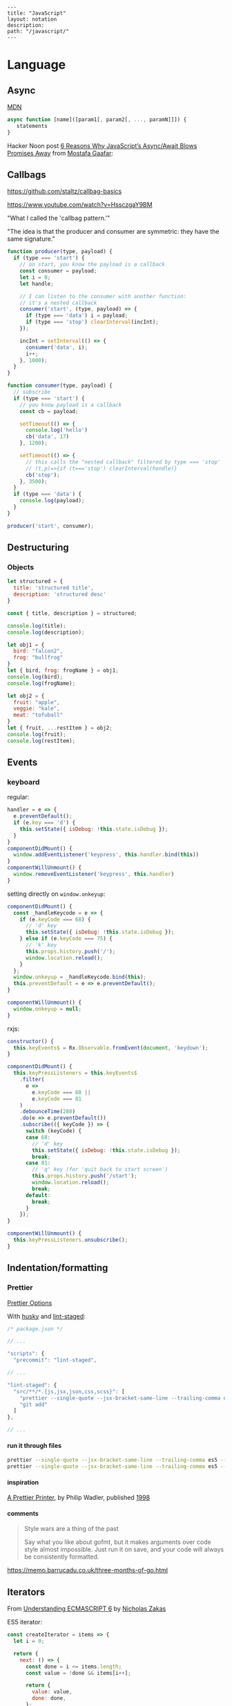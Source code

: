 #+OPTIONS: toc:nil -:nil H:6 ^:nil
#+EXCLUDE_TAGS: noexport
#+STARTUP: overview
#+BEGIN_EXAMPLE
---
title: "JavaScript"
layout: notation
description:
path: "/javascript/"
---
#+END_EXAMPLE

* Books :noexport:
** Functional Programming in Javascript
Luis Atencio, Manning

[[https://manning-content.s3.amazonaws.com/download/f/3b00e17-1d45-4091-a86d-35b31222699a/Atencio_FuntionalProgrammingInJavaScript_Err13.html][errata]]

** 5 - Design Patterns Against Complexity

*** 5.2.1 - Wrapping Unsafe Values

#+BEGIN_SRC js
#+END_SRC

* Frameworks :noexport:

[[https://github.com/kriszyp/alkali][Alkali]]

https://davidwalsh.name/modernization-reactivity

* Language
** Arrays :noexport:

*** Copying

[[https://stackoverflow.com/questions/7486085/copying-array-by-value-in-javascript/23536726#23536726][Good SO answer]]

If it's an array of primitives, use ~slice()~ (or ~concat()~):

#+BEGIN_SRC js
var myArray = [3, "str", true];

var dupe = myArray.slice();
// or
var dupe2 = myArray.concat();
dupe[0] = 4;
console.log('myArray', myArray);
#+END_SRC

If it's an array of objects, this will result in a shallow copy:

#+BEGIN_SRC js
var myObjArray = [
  {
    name: 'Miles',
    instrument: 'trumpet'
  },
  {
    name: 'John',
    instrument: 'saxophone'
  }
]

var shallowDupe = myObjArray.slice();
shallowDupe[0].name = 'Clifford';

console.log('myObjArray', myObjArray); // Clifford overwrote Miles
#+END_SRC

Instead, one alternative is to stringify and parse:

#+BEGIN_SRC js
var myObjArray = [
  {
    name: 'Miles',
    instrument: 'trumpet'
  },
  {
    name: 'John',
    instrument: 'saxophone'
  }
]

var dupe = myObjArray.slice();
// dupe[0].name = 'Clifford'; // would overwrite myObjArray

var dupe2 = JSON.parse(JSON.stringify(myObjArray));
dupe2[0].name = 'Dexter'; // myObjArray and dupe2 are different
#+END_SRC

** Async

[[https://developer.mozilla.org/en-US/docs/Web/JavaScript/Reference/Operators/async_function][MDN]]

#+BEGIN_SRC js
async function [name]([param1[, param2[, ..., paramN]]]) {
   statements
}
#+END_SRC

Hacker Noon post [[https://hackernoon.com/6-reasons-why-javascripts-async-await-blows-promises-away-tutorial-c7ec10518dd9][6 Reasons Why JavaScript’s Async/Await Blows Promises Away]] from [[https://twitter.com/imGaafar][Mostafa Gaafar]]:

** Callbags

https://github.com/staltz/callbag-basics

https://www.youtube.com/watch?v=HssczgaY9BM

"What I called the 'callbag pattern.'"

"The idea is that the producer and consumer are symmetric: they have the same signature."

#+BEGIN_SRC js
function producer(type, payload) {
  if (type === 'start') {
    // on start, you know the payload is a callback
    const consumer = payload;
    let i = 0;
    let handle;

    // I can listen to the consumer with another function:
    // it's a nested callback
    consumer('start', (type, payload) => {
      if (type === 'data') i = payload;
      if (type === 'stop') clearInterval(incInt);
    });

    incInt = setInterval(() => {
      consumer('data', i);
      i++;
    }, 1000);
  }
}

function consumer(type, payload) {
  // subscribe
  if (type === 'start') {
    // you know payload is a callback
    const cb = payload;

    setTimeout(() => {
      console.log('hello')
      cb('data', 17)
    }, 1200);

    setTimeout(() => {
      // this calls the "nested callback" filtered by type === 'stop'
      // (t,p)=>{if (t==='stop') clearInterval(handle)}
      cb('stop');
    }, 3500);
  }
  if (type === 'data') {
    console.log(payload);
  }
}

producer('start', consumer);
#+END_SRC

** Currying :noexport:

Function takes two:

#+BEGIN_SRC js
const myCurryTwo = function(func) {
  return function(value) {
    func(value);
  }
}

const myCurryTwo2 = f => x => f(x)
#+END_SRC

** Destructuring

*** Arrays :noexport:

*** Objects

#+BEGIN_SRC js :cmd "org-babel-node"
  let structured = {
    title: 'structured title',
    description: 'structured desc'
  }

  const { title, description } = structured;

  console.log(title);
  console.log(description);
#+END_SRC

#+RESULTS:
: structured title
: structured desc
: undefined


#+BEGIN_SRC js :cmd "org-babel-node --presets=stage-2"
let obj1 = {
  bird: "falcon2",
  frog: "bullfrog"
}
let { bird, frog: frogName } = obj1;
console.log(bird);
console.log(frogName);

let obj2 = {
  fruit: "apple",
  veggie: "kale",
  meat: "tofuball"
}
let { fruit, ...restItem } = obj2;
console.log(fruit);
console.log(restItem);
#+END_SRC

** Events

*** keyboard

regular:

#+BEGIN_SRC js
handler = e => {
  e.preventDefault();
  if (e.key === 'd') {
    this.setState({ isDebug: !this.state.isDebug });
  }
}
componentDidMount() {
  window.addEventListener('keypress', this.handler.bind(this))
}
componentWillUnmount() {
  window.removeEventListener('keypress', this.handler)
}
#+END_SRC

setting directly on ~window.onkeyup~:

#+BEGIN_SRC js
componentDidMount() {
  const _handleKeycode = e => {
    if (e.keyCode === 68) {
      // 'd' key
      this.setState({ isDebug: !this.state.isDebug });
    } else if (e.keyCode === 75) {
      // 'k' key
      this.props.history.push('/');
      window.location.reload();
    }
  };
  window.onkeyup = _handleKeycode.bind(this);
  this.preventDefault = e => e.preventDefault();
}

componentWillUnmount() {
  window.onkeyup = null;
}
#+END_SRC

rxjs:

#+BEGIN_SRC js
constructor() {
  this.keyEvents$ = Rx.Observable.fromEvent(document, 'keydown');
}

componentDidMount() {
  this.keyPressListeners = this.keyEvents$
    .filter(
      e =>
        e.keyCode === 68 ||
        e.keyCode === 81
    )
    .debounceTime(280)
    .do(e => e.preventDefault())
    .subscribe(({ keyCode }) => {
      switch (keyCode) {
      case 68:
        // 'd' key
        this.setState({ isDebug: !this.state.isDebug });
        break;
      case 81:
        // 'q' key (for 'quit back to start screen')
        this.props.history.push('/start');
        window.location.reload();
        break;
      default:
        break;
      }
    });
}

componentWillUnmount() {
  this.keyPressListeners.unsubscribe();
}
#+END_SRC

** Indentation/formatting
*** Prettier

[[https://prettier.io/docs/en/options.html][Prettier Options]]

With [[https://github.com/typicode/husky][husky]] and [[https://github.com/okonet/lint-staged][lint-staged]]:

#+BEGIN_SRC js
/* package.json */

// ...

"scripts": {
  "precommit": "lint-staged",

// ...

"lint-staged": {
  "src/**/*.{js,jsx,json,css,scss}": [
    "prettier --single-quote --jsx-bracket-same-line --trailing-comma es5 --write",
    "git add"
  ]
},

// ...
#+END_SRC

**** run it through files

#+BEGIN_SRC sh
prettier --single-quote --jsx-bracket-same-line --trailing-comma es5 --write "src/**/*.{js,jsx,json,css,scss}"
prettier --single-quote --jsx-bracket-same-line --trailing-comma es5 --write "**/*.js"
#+END_SRC

**** inspiration

[[https://homepages.inf.ed.ac.uk/wadler/papers/prettier/prettier.pdf][A Prettier Printer]], by Philip Wadler, published [[http://citeseerx.ist.psu.edu/viewdoc/summary?doi=10.1.1.19.635][1998]]

**** comments

#+begin_quote
Style wars are a thing of the past

Say what you like about gofmt, but it makes arguments over code style almost impossible. Just run it on save, and your code will always be consistently formatted.
#+end_quote

https://memo.barrucadu.co.uk/three-months-of-go.html

** Iterators

From [[https://nostarch.com/ecmascript6][Understanding ECMASCRIPT 6]] by [[https://twitter.com/slicknet][Nicholas Zakas]]

ES5 iterator:

#+BEGIN_SRC js
const createIterator = items => {
  let i = 0;

  return {
    next: () => {
      const done = i <= items.length;
      const value = !done && items[i++];

      return {
        value: value,
        done: done,
      };
    },
  };
};
#+END_SRC

ES6 equivalent:

#+BEGIN_SRC js
const createIterator
#+END_SRC

** Promises

#+BEGIN_QUOTE
"A Promise is simply an Observable with one single emitted value." [[*post: https://gist.github.com/staltz/868e7e9bc2a7b8c1f754][Andre Staltz]]
#+END_QUOTE

*** [[https://pouchdb.com/2015/05/18/we-have-a-problem-with-promises.html][Nolan Lawson's Blog Post]] :noexport:

Abbreviated:

#+BEGIN_QUOTE
Q: What is the difference between these four promises?

#+BEGIN_SRC js
doSomething().then(function () {
  return doSomethingElse();
});

doSomething().then(function () {
  doSomethingElse();
});

doSomething().then(doSomethingElse());

doSomething().then(doSomethingElse);
#+END_SRC

Mistakes outlined:

- "promisey pyramid of doom"
- ~forEach()~ instead of ~map()~
- missing ~catch()~
- using "deferred"
- side effects instead of returning
#+END_QUOTE

**** Your Three Options When Inside ~then()~

- return another promise
- return a synchronous value (or undefined)
- throw a synchronous error

#+BEGIN_QUOTE
Every promise gives you a ~then()~ method (or ~catch()~, which is just sugar for ~then(null, ...))~. Here we are inside of a ~then()~ function:

#+BEGIN_SRC js
somePromise().then(function () {
  // I'm inside a then() function!
});
#+END_SRC

There are three things:

- return another promise

#+BEGIN_SRC js
getUserByName('nolan').then(function (user) {
  return getUserAccountById(user.id);
}).then(function (userAccount) {
  // I got a user account!
});
#+END_SRC

- return a synchronous value (or undefined)

#+BEGIN_SRC js
getUserByName('nolan').then(function (user) {
  if (inMemoryCache[user.id]) {
    return inMemoryCache[user.id];    // returning a synchronous value!
  }
  return getUserAccountById(user.id); // returning a promise!
}).then(function (userAccount) {
  // I got a user account!
});
#+END_SRC

- throw a synchronous error

#+BEGIN_SRC js
getUserByName('nolan').then(function (user) {
  if (user.isLoggedOut()) {
    throw new Error('user logged out!'); // throwing a synchronous error!
  }
  if (inMemoryCache[user.id]) {
    return inMemoryCache[user.id];       // returning a synchronous value!
  }
  return getUserAccountById(user.id);    // returning a promise!
}).then(function (userAccount) {
  // I got a user account!
}).catch(function (err) {
  // Boo, I got an error!
});
#+END_SRC
#+END_QUOTE

**** Advanced Mistakes

- Not knowing about Promise.resolve()
- ~then(resolveHandler).catch(rejectHandler)~ isn't exactly the same as ~then(resolveHandler, rejectHandler)~
- Promises vs. Promise Factories
- Higher-scoped variable for combined promise results
- Promises fall through

#+BEGIN_QUOTE
- Not knowing ~Promise.resolve()~

#+BEGIN_SRC js
function somePromiseAPI() {
  return Promise.resolve().then(function () {
    doSomethingThatMayThrow();
    return 'foo';
  }).then(/* ... */);
}
#+END_SRC

Just remember: any code that might ~throw~ synchronously is a good candidate for a nearly-impossible-to-debug swallowed error somewhere down the line. But if you wrap everything in ~Promise.resolve()~, then you can always be sure to ~catch()~ it later.

- ~then(resolveHandler).catch(rejectHandler)~ isn't exactly the same as ~then(resolveHandler, rejectHandler)~

#+BEGIN_SRC js
somePromise().then(function () {
  throw new Error('oh noes');
}).catch(function (err) {
  // I caught your error! :)
});

somePromise().then(function () {
  throw new Error('oh noes');
}, function (err) {
  // I didn't catch your error! :(
});
#+END_SRC

As it turns out, when you use the ~then(resolveHandler, rejectHandler)~ format, the ~rejectHandler~ won't actually catch an error if it's thrown by the ~resolveHandler~ itself.

- Promises vs. Promise Factories

#+BEGIN_SRC js
// good, will execute sequentially as expected

function executeSequentially(promiseFactories) {
  var result = Promise.resolve();
  promiseFactories.forEach(function (promiseFactory) {
    result = result.then(promiseFactory);
  });
  return result;
}

// ...

function myPromiseFactory() {
  return somethingThatCreatesAPromise();
}
#+END_SRC

- Higher-scoped variable for combined promise results

#+BEGIN_SRC js
// no
var user;
getUserByName('nolan').then(function (result) {
  user = result;
  return getUserAccountById(user.id);
}).then(function (userAccount) {
  // okay, I have both the "user" and the "userAccount"
});

// yes
getUserByName('nolan').then(function (user) {
  return getUserAccountById(user.id).then(function (userAccount) {
    // okay, I have both the "user" and the "userAccount"
  });
});
#+END_SRC

- Promises fall through

#+BEGIN_SRC js
Promise.resolve('foo').then(null).then(function (result) {
  console.log(result);
});
#+END_SRC
#+END_QUOTE

**** [[https://gist.github.com/nolanlawson/6ce81186421d2fa109a4][Promise protips - stuff I wish I had known when I started with Promises]]

#+BEGIN_QUOTE
Promise.all is good for executing many promises at once

#+BEGIN_SRC js
Promise.all([
  promise1,
  promise2
]);
#+END_SRC

Promise.resolve is good for wrapping synchronous code

#+BEGIN_SRC js
Promise.resolve().then(function () {
  if (somethingIsNotRight()) {
    throw new Error("I will be rejected asynchronously!");
  } else {
    return "This string will be resolved asynchronously!";
  }
});
#+END_SRC

execute some promises one after the other.
this takes an array of promise factories, i.e.
an array of functions that RETURN a promise
(not an array of promises themselves; those would execute immediately)

#+BEGIN_SRC js
function sequentialize(promiseFactories) {
  var chain = Promise.resolve();
  promiseFactories.forEach(function (promiseFactory) {
    chain = chain.then(promiseFactory);
  });
  return chain;
}
#+END_SRC

Promise.race is good for setting a timeout:

#+BEGIN_SRC js
Promise.race([
  new Promise(function (resolve, reject) {
    setTimeout(reject, 10000); // timeout after 10 secs
  }),
  doSomethingThatMayTakeAwhile()
]);
#+END_SRC

Promise finally util similar to Q.finally
e.g. promise.then(...).catch().then(...).finally(...)

#+BEGIN_SRC js
function finally (promise, cb) {
  return promise.then(function (res) {
    var promise2 = cb();
    if (typeof promise2.then === 'function') {
      return promise2.then(function () {
        return res;
      });
    }
    return res;
  }, function (reason) {
    var promise2 = cb();
    if (typeof promise2.then === 'function') {
      return promise2.then(function () {
        throw reason;
      });
    }
    throw reason;
  });
};
#+END_SRC
#+END_QUOTE

*** Other References

[[https://developer.mozilla.org/en-US/docs/Web/JavaScript/Reference/Global_Objects/Promise][MDN]]

** Reduce

[[https://developer.mozilla.org/en-US/docs/Web/JavaScript/Reference/Global_Objects/Array/Reduce][MDN Array.prototype.reduce()]]

#+BEGIN_SRC js
const myArr = [1, 2, 3]
const myAdditionReducer = (acc, n) => acc + n;
myArr.reduce(myAdditionReducer); // 6
#+END_SRC

** Video

#+BEGIN_SRC js

#+END_SRC
* Libraries
** D3 :noexport:
*** force directed :noeexport:

https://beta.observablehq.com/@mbostock/d3-force-directed-graph

https://d3indepth.com/force-layout/

https://medium.com/ninjaconcept/interactive-dynamic-force-directed-graphs-with-d3-da720c6d7811

https://www.puzzlr.org/force-graphs-with-d3/

http://bl.ocks.org/eyaler/10586116

#+BEGIN_SRC js
chart = {
  const links = data.links.map(d => Object.create(d));
  const nodes = data.nodes.map(d => Object.create(d));
  const simulation = forceSimulation(nodes, links).on("tick", ticked);

  const svg = d3.select(DOM.svg(width, height))
      .attr("viewBox", [-width / 2, -height / 2, width, height]);

  const link = svg.append("g")
      .attr("stroke", "#999")
      .attr("stroke-opacity", 0.6)
    .selectAll("line")
    .data(links)
    .enter().append("line")
      .attr("stroke-width", d => Math.sqrt(d.value));

  const node = svg.append("g")
      .attr("stroke", "#fff")
      .attr("stroke-width", 1.5)
    .selectAll("circle")
    .data(nodes)
    .enter().append("circle")
      .attr("r", 5)
      .attr("fill", color)
      .call(drag(simulation));

  node.append("title")
      .text(d => d.id);

  function ticked() {
    link
        .attr("x1", d => d.source.x)
        .attr("y1", d => d.source.y)
        .attr("x2", d => d.target.x)
        .attr("y2", d => d.target.y);

    node
        .attr("cx", d => d.x)
        .attr("cy", d => d.y);
  }

  return svg.node();
}

function forceSimulation(nodes, links) {
  return d3.forceSimulation(nodes)
      .force("link", d3.forceLink(links).id(d => d.id))
      .force("charge", d3.forceManyBody())
      .force("center", d3.forceCenter());
}

data = d3.json("https://gist.githubusercontent.com/mbostock/4062045/raw/5916d145c8c048a6e3086915a6be464467391c62/miserables.json")


height = 600

color = {
  const scale = d3.scaleOrdinal(d3.schemeCategory10);
  return d => scale(d.group);
}

drag = simulation => {

  function dragstarted(d) {
    if (!d3.event.active) simulation.alphaTarget(0.3).restart();
    d.fx = d.x;
    d.fy = d.y;
  }

  function dragged(d) {
    d.fx = d3.event.x;
    d.fy = d3.event.y;
  }

  function dragended(d) {
    if (!d3.event.active) simulation.alphaTarget(0);
    d.fx = null;
    d.fy = null;
  }

  return d3.drag()
      .on("start", dragstarted)
      .on("drag", dragged)
      .on("end", dragended);
}

d3 = require("d3@5")
#+END_SRC

*** nvd3

[[http://nvd3-community.github.io/nvd3/examples/documentation.html][Documentation]]

create nv chart (from [[https://css-tricks.com/how-to-make-a-modern-dashboard-with-nvd3-js/][How to Make a Modern Dashboard with nvd3.js]])

#+BEGIN_SRC js
nv.addGraph(function () {
  var chart = nv.models.lineChart() // Initialise the lineChart object.
    .useInteractiveGuideline(true); // Turn on interactive guideline (tooltips)
chart.xAxis
    .axisLabel('TimeStamp (Year)'); // Set the label of the xAxis (Vertical)
chart.yAxis
    .axisLabel('Degrees (c)') // Set the label of the xAxis (Horizontal)
    .tickFormat(d3.format('.02f')); // Rounded Numbers Format.
d3.select('#averageDegreesLineChart svg') // Select the ID of the html element we defined earlier.
    .datum(temperatureIndexJSON) // Pass in the JSON
    .transition().duration(500) // Set transition speed
    .call(chart); // Call & Render the chart
  nv.utils.windowResize(chart.update); // Intitiate listener for window resize so the chart responds and changes width.
  return;
});
#+END_SRC

*** reference

https://blockbuilder.org/

[[https://medium.com/@Elijah_Meeks/interactive-applications-with-react-d3-f76f7b3ebc71][Interactive Applications with React & D3]], by Elijah Meeks

https://medium.com/technical-credit/declarative-d3-examples-in-react-6e736e526182

** Lodash :noexport:

[[https://github.com/lodash/lodash/wiki/FP-Guide][lodash wiki - FP guide]]

[[https://medium.com/making-internets/why-using-chain-is-a-mistake-9bc1f80d51ba][medium - Why Using Chain is a Mistake]]

** misc :noexport:

[[https://github.com/monet/monet.js][monet.js]]

https://github.com/funkia/hareactive

https://github.com/funkia/turbine

https://github.com/Netflix/Turbine/wiki

** Node :noexport:
*** Debugging

- [[https://nodejs.org/en/docs/inspector/][nodejs.org docs - Inspector]]
- [[https://nodejs.org/dist/latest-v8.x/docs/api/][Node.js v8.10.0 Documentation]]

*** Misc

**** nodemon

[[https://stackoverflow.com/a/31312745/1052412][SO - watching too many files]]

** Ramda :noexport:
*** Identity

#+BEGIN_SRC js
function _isPlaceholder(a) {
  return a != null && typeof a === 'object' && a['@@functional/placeholder'] === true;
}

function _identity(x) {
  return x;
}

function _curry1(fn) {
  return function f1(a) {
    if (arguments.length === 0 || _isPlaceholder(a)) {
      return f1;
    } else {
      return fn.apply(this, arguments);
    }
  };
}

var identity = _curry1(_identity);

const val = 5;
const iVal = identity(val);
console.log('iVal', iVal);
#+END_SRC

#+RESULTS:
: iVal 5
: undefined

*** hard to understand
**** setting initial redux states

#+BEGIN_SRC js
import navFooterGlobalReducer from 'reducers/navFooterGlobal';

const initialNavFooterGlobalState = {
  navFooterGlobal: [],
};

const loadReducer = R.curry((initialState, reducer, state, action) => {
  try {
    return R.invoker(2, action.type)(
      R.defaultTo(initialState, state),
      action,
      reducer
    );
  } catch (e) {
    return R.defaultTo(initialState, state);
  }
});

export default combineReducers({
  navFooterGlobal: loadReducer(
    initialNavFooterGlobalState,
    navFooterGlobalReducer
  ),
});

import reducers from './reducers';

const store = compose(
  applyMiddleware(routerMiddleware(history), thunk),
  window.__REDUX_DEVTOOLS_EXTENSION__
    ? window.__REDUX_DEVTOOLS_EXTENSION__()
    : f => f
)(createStore)(reducers);
#+END_SRC

Rather than setting initial state when combining the reducers, the redux docs show setting initial state [[https://redux.js.org/basics/reducers#handling-actions][this way]]:

#+BEGIN_SRC js
import { VisibilityFilters } from './actions'

const initialState = {
  visibilityFilter: VisibilityFilters.SHOW_ALL,
  todos: []
}

function todoApp(state = initialState, action) {
  switch (action.type) {
    case SET_VISIBILITY_FILTER:
      return Object.assign({}, state, {
        visibilityFilter: action.filter
      })
    default:
      return state
  }
}
#+END_SRC

Seems like "loadReducer" should be named "fallbackNilToInitialStateAndCatchUndefined." It's doing three things:

1 - curryingl

Secondly, I feel like "loadReducer" is misnamed. Seems like it's not "loading" a reducer, but rather applying ~R.invoker~ (in a possibly un-idiomatic way?) to use an initial state in case of null.

Re ~invoker~, it's saying "I want to call ~action.type~ with two arguments," and then immediately invoking the returned function with an arity mismatch error of 3 arguments: 1 - (R.defaultTo(initialState, state), action, reducer). First of all, it's a bit convoluted or magical here because loadReducer's try block doesn't evaluate until it's received the curried in final 2 arguments from combineReducer. This is "magical" because it currently looks like combineReducers has a set of key/value pairs where the value is a binary function... but it's not binary, because combineReudcers is passing the final two curried args in.

Re ~R.defaultTo(initialState, state)~, I'm unclear on why the ~state~ would be null. What sort of reducer would be giving a null state here?

I'm also unclear on why there's a try/catch. What type of error do we anticipate here? I would initially think "arity," but it's curried, so my gut tells me that a try/catch here might lead to more subtle bugs rather than assist in catching others..?

And why is it curried? It's only called in one very specific place in the code, to do one very specific thing (swap a null action for a fallback/default initial state), and that calls it with two arguments.

ref https://github.com/reduxjs/redux/blob/master/docs/api/combineReducers.md ...

> While combineReducers attempts to check that your reducers conform to some of these rules, you should remember them, and do your best to follow them. combineReducers will check your reducers by passing undefined to them; this is done even if you specify initial state to Redux.createStore(combineReducers(...), initialState). Therefore, you must ensure your reducers work properly when receiving undefined as state, even if you never intend for them to actually receive undefined in your own code.

... this might be the ratioanle behind the try/catch... but it seems like the rationale behind the initialStates and defatulTo as well... I suppose they're doing different things.

**** unorthodox, misnamed, convoluted, uncommented data transformation

#+BEGIN_SRC js
const idKeyAsProp = (a, b) => R.assoc(b.id, b, a);

const SavedDashboardsReducer = (state = initialState, action) => {
  switch (action.type) {
  case `${FETCH_ALL}_SUCCESS`: {
    return R.compose(
      R.assoc('data', R.__, state),
      R.reduce(idKeyAsProp, {}),
      R.pathOr([], ['payload', 'data', 'data'])
    )(action);
  }
};
#+END_SRC

This reads like a puzzle. Reducing an ~assoc~ with ~(a, b) -> (b.id, b, a)~? Difficulties:

1) ~assoc~'s signature is ~String → a → {k: v} → {k: v}~, which is surprising, particularly without extended Ramda knowledge

2) transforming an object that contains a key property into a key/value pair with said id as the key is an unorthodox data manipulation: a) why? b) doesn't this duplicate the nested 'id' property now?

3) naming error: "idKeyAsProp" should read "idPropAsKey"

#+BEGIN_SRC js
before = { id: 1, value: 'cat' }
after = { 1: { id: 1, value: 'cat' } }
#+END_SRC

The reduction is using this transformation as the iterator function to construct a new object.

#+BEGIN_SRC js
fetchResponse = [
  { id: 1, value: 'cat' },
  { id: 2, value: 'dog' }
]
reductionResult = {
  1: { id: 1, value: 'cat' },
  2: { id: 2, value: 'dog' }
}
#+END_SRC

Then ~R.assoc('data', R.__, state)~ appends the full existing ~state~ object with a key of ~'data'~:

#+BEGIN_SRC js
result = {
  1: { id: 1, value: 'cat' },
  2: { id: 2, value: 'dog' }
  'data': { <state object, whatever it might be> }
}
#+END_SRC

** React
*** emoji

[[https://medium.com/@seanmcp/%25EF%25B8%258F-how-to-use-emojis-in-react-d23bbf608bf7][How to use emojis in React]]

#+BEGIN_SRC js
<span role="img" aria-label="sheep">🐑</span>
#+END_SRC

#+BEGIN_SRC js
import React from 'react';

const Emoji = props => (
    <span
        className="emoji"
        role="img"
        aria-label={props.label ? props.label : ""}
        aria-hidden={props.label ? "false" : "true"}
    >
        {props.symbol}
    </span>

);
export default Emoji;
#+END_SRC

*** events

https://reactjs.org/docs/events.html

**** mouse

https://reactjs.org/docs/events.html#mouse-events

- onClick
- onContextMenu
- onDoubleClick
- onDrag
- onDragEnd
- onDragEnter
- onDragExit
- onDragLeave
- onDragOver
- onDragStart
- onDrop
- onMouseDown
- onMouseEnter
- onMouseLeave
- onMouseMove
- onMouseOut
- onMouseOver
- onMouseUp

*** force update

Use `this.forceUpdate()`: https://reactjs.org/docs/react-component.html#forceupdate

*** forms
**** checkboxes

Sample checkboxes:

#+BEGIN_SRC js
  constructor(props) {
    super(props);

    // start with all checkboxes checked
    this.state = {
      checkboxValues: Object.assign(
        {},
        ...this.props.filteredAccounts.map(account => ({
          [account.name]: true,
        }))
      ),
    };

    this.boundHandleInputChange = this.handleInputChange.bind(this);
  }
  handleInputChange(e, accountName) {
    console.log('e, accountName', e.target.checked, accountName);
    const checkboxUpdate = {
      [accountName]: e.target.checked,
    };
    this.setState({
      checkboxValues: merge(this.state.checkboxValues, checkboxUpdate),
    });
  }

// ...

        <tbody>
          {filteredAccounts.map(({ id, name: accountName }) => {
            const isChecked = this.state.checkboxValues[accountName];
            return (
              <Tr key={id}>
                <Td>{accountName}</Td>
                <Td>
                  <Checkbox
                    defaultChecked={isChecked}
                    value={isChecked}
                    onChange={e => this.boundHandleInputChange(e, accountName)}
                  />
                </Td>
              </Tr>
            );
          })}
        </tbody>
#+END_SRC

Note `defaultChecked`.

*** JSX
**** functional stateless component

#+BEGIN_SRC js
const Post = props => {
  const { title, description, path } = props.postData;

  return (
    <PostHeader>
      <PostTitle><StyledLink to={path}>{title}</StyledLink></PostTitle>
      <PostDescription>{description}</PostDescription>
    </PostHeader>
  )
}
#+END_SRC

props destructured:

#+BEGIN_SRC js
const Post = ({ title, description, path }) => {
  return (
    <PostHeader>
      <PostTitle><StyledLink to={path}>{title}</StyledLink></PostTitle>
      <PostDescription>{description}</PostDescription>
    </PostHeader>
  )
}
#+END_SRC

return object literal:

#+BEGIN_SRC js
const Post = ({ title, description, path }) => (
    <PostHeader>
      <PostTitle><StyledLink to={path}>{title}</StyledLink></PostTitle>
      <PostDescription>{description}</PostDescription>
    </PostHeader>
  )
#+END_SRC

return assumed (?) object literal:

#+BEGIN_SRC js
const Post = ({ title, description, path }) => <PostHeader>
      <PostTitle><StyledLink to={path}>{title}</StyledLink></PostTitle>
      <PostDescription>{description}</PostDescription>
    </PostHeader>
#+END_SRC

**** class

#+BEGIN_SRC js
class Post extends React.Component {
  constructor(props) {
    super(props);
  }
  render() {
    const { title, description, path } = this.props.postData;

    return (
        <PostHeader>
          <PostTitle><StyledLink to={path}>{title}</StyledLink></PostTitle>
          <PostDescription>{description}</PostDescription>
        </PostHeader>
    );
  }
}
#+END_SRC

**** unicode

#+BEGIN_SRC js
// no: html character entity reference
<span>{'9 &ndash; 5'}</span>

// yes: unicode
<span>{'9 \u2013 5'}</span>
#+END_SRC

*** lifecycle

https://reactjs.org/docs/react-component.html

**** componentDidUpdate(prevProps, prevState, snapshot)

https://reactjs.org/docs/react-component.html#componentdidupdate

#+BEGIN_SRC js
componentDidUpdate(prevProps, prevState, snapshot) {
  if (this.props.thing !== prevProps.thing) {
    // ...
  }
}
#+END_SRC

> ~componentDidUpdate()~ will not be invoked if ~shouldComponentUpdate()~ returns false.

**** shouldComponentUpdate

#+BEGIN_SRC js
shouldComponentUpdate(nextProps) {
  const overlayHasChanged = !isEqual(nextProps.overlay, this.props.overlay);
  // only render the first time or overlay changes
  return overlayHasChanged || this.state._hasMounted;
}
#+END_SRC

*** Redux
**** [[https://github.com/reduxjs/react-redux/blob/master/docs/api.md#connect][connect]]

#+BEGIN_SRC js
connect([mapStateToProps], [mapDispatchToProps], [mergeProps], [options])

// mapStateToProps(state, [ownProps]): stateProps
// mapDispatchToProps(dispatch, [ownProps]): dispatchProps

// mergeProps(stateProps, dispatchProps, ownProps): props
//   - default is Object.assign({}, ownProps, stateProps, dispatchProps)
#+END_SRC

- ~mapStateToProps~ - subscribe to store
- ~mapDispatchToProps~ - accepts object or function, use to bind action creators
- ~mergeProps~ - select a slice of state, bind action creators to a variable

Inject todos of a specific user depending on props, and inject props.userId into the action ([[https://github.com/reduxjs/react-redux/blob/master/docs/api.md#inject-todos-of-a-specific-user-depending-on-props-and-inject-propsuserid-into-the-action][ref]]):

#+BEGIN_SRC js
import * as actionCreators from './actionCreators'

function mapStateToProps(state) {
  return { todos: state.todos }
}

function mergeProps(stateProps, dispatchProps, ownProps) {
  return Object.assign({}, ownProps, {
    todos: stateProps.todos[ownProps.userId],
    addTodo: (text) => dispatchProps.addTodo(ownProps.userId, text)
  })
}

export default connect(mapStateToProps, actionCreators, mergeProps)(TodoApp)
#+END_SRC

***** mapStateToProps

#+BEGIN_SRC js
function mapStateToProps(state) {
  return { todos: state.todos }
}

const mapStateToProps = state => {
  return { user: state.user };
};

const mapStateToProps = state => ({
  user: state.user
});

const mapStateToProps = state => ({
  user
});

// spread
const mapStateToProps = (state, ownProps) => ({
  ...state.user,
});

// destructure
const mapStateToProps = ({ user: { name, email } }) => {
  return { name, email };
};

const mapStateToProps = ({ user: { name, email } }) => ({
  name,
  email,
});
#+END_SRC

***** mapDispatchToProps

no mapping:

#+BEGIN_SRC js
// usage
this.props.dispatch(updateUser(username, email));
#+END_SRC

with mapping, as object:

#+BEGIN_SRC js
// setup
const mapDispatchToProps = {
  updateUser,
};

// connect with mdtp
export default connect(mapStateToProps, mapDispatchToProps)(Login);

// usage
updateUser(username, email);
#+END_SRC

***** mergeProps

#+BEGIN_SRC js
function mergeProps(stateProps, dispatchProps, ownProps) {
  return Object.assign({}, ownProps, {
    todos: stateProps.todos[ownProps.userId],
    addTodo: (text) => dispatchProps.addTodo(ownProps.userId, text)
  })
}
#+END_SRC

**** [[https://github.com/reduxjs/redux/blob/master/docs/api/combineReducers.md][combineReducers]]

> The ~combineReducers~ helper function turns an object whose values are different reducing functions into a single reducing function you can pass to ~createStore~.

Return ~state~ for unrecognized actions. Ensure that ~state~ is never undefined.

This will outline/highlight the top-level "slices" of the store.

#+BEGIN_SRC js
import { ui, user, widgets } from './reducers'

const rootReducer = combineReducers({
  ui,
  user,
  widgets
})

// ...

const store = createStore(
  rootReducer,
  window.__REDUX_DEVTOOLS_EXTENSION__ && window.__REDUX_DEVTOOLS_EXTENSION__()
)

ReactDOM.render(
  <Provider store={store}><App /></Provider>,
  document.getElementById('root')
)
#+END_SRC

> You may call combineReducers at any level of the reducer hierarchy. It doesn't have to happen at the top. In fact you may use it again to split the child reducers that get too complicated into independent grandchildren, and so on.

**** devtools

From the console: ~$r.store.getState()~, ~$r.store.dispatch({type:"MY_ACTION"})~

**** persist with local storage

[[https://egghead.io/lessons/javascript-redux-persisting-the-state-to-the-local-storage][egghead.io - Redux: Persisting the State to the Local Storage]], Dan Abramov

#+BEGIN_SRC js
// index.js

import reducer from './reducers';
import { loadState, saveState } from './localStorage';

const persistedState = loadState();
const store = createStore(
  reducer,
  persistedState,
  window.__REDUX_DEVTOOLS_EXTENSION__ && window.__REDUX_DEVTOOLS_EXTENSION__()
);

store.subscribe(() => {
  saveState(store.getState());
});

// localStorage.js

export const loadState = () => {
  try {
    const serializedState = localStorage.getItem('state');
    if (serializedState === null) {
      console.warn('loadState: not using local storage');
      return undefined;
    }
    return JSON.parse(serializedState);
  } catch (err) {
    console.warn('loadState error', err);
    return undefined;
  }
};

export const saveState = state => {
  try {
    const serializedState = JSON.stringify(state);
    localStorage.setItem('state', serializedState);
  } catch (err) {
    console.warn('saveState error', err);
    return undefined;
  }
};
#+END_SRC

Only include select slices:

#+BEGIN_SRC js
store.subscribe(() => {
  saveState(
    todos: store.getState().todos
  );
});
#+END_SRC

Throttle writes (~JSON.stringify(state)~ is expensive):

#+BEGIN_SRC js
import throttle from 'lodash/throttle';

store.subscribe(
  throttle(() => {
    saveState(store.getState());
  }, 1000)
);
#+END_SRC

**** thunk

https://github.com/reduxjs/redux-thunk

> A thunk is a function that wraps an expression to delay its evaluation.

#+BEGIN_SRC js
// calculation of 1 + 2 is immediate
// x === 3
let x = 1 + 2;

// calculation of 1 + 2 is delayed
// foo can be called later to perform the calculation
// foo is a thunk!
let foo = () => 1 + 2;
#+END_SRC

async dispatch:

#+BEGIN_SRC js
const INCREMENT_COUNTER = 'INCREMENT_COUNTER';

function increment() {
  return {
    type: INCREMENT_COUNTER
  };
}

function incrementAsync() {
  return dispatch => {
    setTimeout(() => {
      // Yay! Can invoke sync or async actions with `dispatch`
      dispatch(increment());
    }, 1000);
  };
}
#+END_SRC

conditional dispatch:

#+BEGIN_SRC js
const incrementIfOdd = () => (dispatch, getState) => {
    const { counter } = getState();

    if (counter % 2 === 0) {
      return;
    }

    dispatch(increment());
  };

function incrementIfOdd() {
  return (dispatch, getState) => {
    const { counter } = getState();

    if (counter % 2 === 0) {
      return;
    }

    dispatch(increment());
  };
}
#+END_SRC

*** reference

[[https://github.com/facebookincubator/create-react-app/blob/master/packages/react-scripts/template/README.md#formatting-code-automatically][CRA docs]]

*** reselect

**** withProps, setPropTypes

#+BEGIN_SRC js
export default compose(
  withProps(
    ({
      widgetData: {
        metaJson: { widgetType },
      },
    }) => ({ widgetType})
  ),
  setPropTypes({
    widgetData: PropTypes.object.isRequired,
    widgetType: PropTypes.string,
  })
)(Widget);
#+END_SRC

#+BEGIN_SRC js
export default compose(
  withProps(({ widgetData: { description, filteredWidgetData, title } }) => ({
    description,
    title,
    feedbackWidgetContents: R.compose(
      R.filter(({ feedback }) => Boolean(feedback)),
      R.map(
        R.compose(
          R.zipObj(['checkInTime', 'projectName', 'feedback']),
          RA.paths([
            ['expectedCheckinTime'],
            ['metaJson', 'projectName'],
            ['formState', 'feedback', 'message'],
          ])
        )
      )
    )(filteredWidgetData),
  })),
  setPropTypes({
    description: PropTypes.string,
    feedbackWidgetContents: PropTypes.arrayOf(
      PropTypes.shape({
        checkInTime: PropTypes.string,
        feedback: PropTypes.string,
        projectName: PropTypes.string,
      })
    ),
    title: PropTypes.string,
    widgetData: PropTypes.object.isRequired,
  })
)(FeedbackWidgetContainer);
#+END_SRC

**** withProps, withStateHandlers, setPropTypes

#+BEGIN_SRC
export default compose(
  withProps(() => {
    return {
      title: mockData.title,
      description: mockData.description,
      photoWidgetContents: mockData.filteredWidgetData,
    };
  }),
  withStateHandlers(
    ({ currentSlide = 0, isDetailView = false }, open = false) => ({
      currentSlide,
      isDetailView,
      open,
    }),
    {
      handlePreviousSlide: (
        { currentSlide },
        { photoWidgetContents }
      ) => () => ({
        currentSlide:
          currentSlide - 1 < 0
            ? photoWidgetContents.length - 1
            : currentSlide - 1,
      }),
      handleNextSlide: ({ currentSlide }, { photoWidgetContents }) => () => ({
        currentSlide:
          currentSlide + 1 > photoWidgetContents.length - 1
            ? 0
            : currentSlide + 1,
      }),
      toggleDetailView: ({ isDetailView }) => () => ({
        isDetailView: !isDetailView,
      }),
    }
  ),
  setPropTypes({
    description: PropTypes.string,
    title: PropTypes.string,
    widgetData: PropTypes.object.isRequired,
  })
)(PhotoWidgetContainer);
#+END_SRC
*** routing
**** react-router
***** analytics

[[https://bernardodiasdacruz.com/2018/04/10/integrate-google-analytics-with-react-router-v4][Integrate Google Analytics with React Router v4]], by Bernardo Dias da Cruz

***** basic setup

#+BEGIN_SRC js
// index.js
import { BrowserRouter } from 'react-router-dom';

ReactDOM.render(
    <BrowserRouter>
      <App />
    </BrowserRouter>
  document.getElementById('root')
);

// App.js
import { Link, Route, Switch } from 'react-router-dom';

<nav>
  <Link to="/">Home</Link>
  <Link to="login">Login</Link>
  <Link to="accounts">Accounts</Link>
</nav>
<Switch>
  <Route component={Home} exact path="/" />
  <Route component={Login} path="/login" />
  <Route component={Accounts} path="/accounts" />
</Switch>
#+END_SRC

***** conditional on param
#+BEGIN_SRC js
// App.js
<Route component={Task} path="/:task" />

// Task.js
componentDidMount() {
  const { match: { params: { task }}} = this.props;
  task === 'taskA' && // ...
}
#+END_SRC

***** conditional on search query

#+BEGIN_SRC js
componentDidMount() {
  const {
    location: { search },
  } = this.props;

  const showIntro = search.includes('show-intro');
  showIntro &&
    this.setState({
      ActiveSlide: ActionIntro,
    });
}
#+END_SRC
***** location

#+BEGIN_SRC js
// a basic location object
{ pathname: '/', search: '', hash: '', key: 'abc123' state: {} }
#+END_SRC

***** npm/package

~react-router~: core components

~react-router-dom~ (or ~react-router-native~): adds DOM-aware components (both include 'react-router')

[[https://github.com/ReactTraining/react-router/issues/4648][github comment]] by [[https://github.com/pshrmn][Paul Sherman]]

> Your first link is to the master branch, which at this time is v3.
>
> In v4, react-router exports the core components and functions. react-router-dom exports DOM-aware components, like <Link> (which renders an <a>) and <BrowserRouter> (which interacts with the browser's window.history ).
>
> react-router-dom re-exports all of react-router's exports, so you only need to import from react-router-dom in your project.

***** resources

- [[https://github.com/ReactTraining/react-router][github]]
- [[https://reacttraining.com/react-router/web/guides/philosophy][v4 docs (web/dom)]]

****** Paul Sherman's [[https://medium.com/@pshrmn/a-simple-react-router-v4-tutorial-7f23ff27adf][A Simple React Router v4 Tutorial]]

Use `<BrowserRouter>` as base for web, `<NativeRouter>` for RN.

#+BEGIN_SRC js
<Route path="[matched by [[https://github.com/pillarjs/path-to-regexp][path-to-regexp]]]" component|render|children />
#+END_SRC

Matching routes get `match` object:

- `url`
- `path`
- `isExact`
- `params` (route params)

`component` returns a `React.createElement` object.

`render` can receive props:

#+BEGIN_SRC js
<Route path="/match" render={props => <h1>{props.title}</h1>} />
<Route path="/next-match" render={props => (
  <PageInner {...props} data={extraProps}/>
)}/>
#+END_SRC

`children` is a pass-through, like `props.children` on a Route level. It ignores `path` attribute and always matches.

***** update when route/search changes

#+BEGIN_SRC js
  componentDidUpdate(prevProps, prevState) {
    const {
      location: { pathname: oldPath, search: oldSearch },
    } = prevProps;
    const {
      location: { pathname: newPath, search: newSearch },
    } = this.props;
    if (newPath !== oldPath) {
      console.log('route change', oldPath, newPath);
    } else if (newSearch !== oldSearch) {
      console.log('search change at same route', oldSearch, newSearch);
    }
  }
#+END_SRC

***** withRouter

https://github.com/ReactTraining/react-router/blob/master/packages/react-router/docs/api/withRouter.md

gain props: ~history~, ~location~, ~match~.

#+BEGIN_SRC
import { withRouter } from 'react-router'

// ...

export default withRouter(App);
#+END_SRC

**** reach-router

[[https://github.com/reach/router][github]]

#+BEGIN_SRC js
import { Link, Router } from '@reach/router';

<nav>
  <Link to="/">Home</Link>
  <Link to="login">Login</Link>
  <Link to="accounts">Accounts</Link>
</nav>
<Router>
  <Home path="/" />
  <Login path="/login" />
  <Accounts path="/accounts" />
</Router>
#+END_SRC

*** slots

from https://daveceddia.com/pluggable-slots-in-react-components/

#+BEGIN_SRC js
<Layout
  left={<Sidebar/>}
  top={<NavBar/>}
  center={<Content/>}
/>
#+END_SRC

#+BEGIN_SRC js
function Layout(props) {
  return (
    <div className="layout">
      <div className="top">{props.top}</div>
      <div className="left">{props.left}</div>
      <div className="center">{props.center}</div>
    </div>
  );
}
#+END_SRC

** rxjs
*** disposing/cleaning up

[[https://github.com/Reactive-Extensions/RxJS/issues/1016][github issue]]

When you unsubscribe() (aka dispose) of a subscription it will be chained back up to all of the subscriptions that it is composed of.

*** fetching

rxjs ajax method: http://reactivex.io/rxjs/class/es6/observable/dom/MiscJSDoc.js~AjaxRequestDoc.html#instance-method-createXHR

rxjs 5 ultimate example: https://chrisnoring.gitbooks.io/rxjs-5-ultimate/content/operators-and-ajax.html

from [[https://stackoverflow.com/questions/44877062/how-to-convert-a-fetch-api-response-to-rxjs-observable][SO]]: https://stackoverflow.com/questions/44877062/how-to-convert-a-fetch-api-response-to-rxjs-observable

#+BEGIN_SRC js
var result = Rx.Observable.fromPromise(fetch('http://myserver.com/'));
result.subscribe(x => console.log(x), e => console.error(e));
#+END_SRC

#+BEGIN_SRC js
const getData = (url, params) => {
    return fetch(url, params).then(r => {
        return r.ok ? r.text() : Promise.reject(`${r.statusText} ${r.status}`)
    })
}

const getDataObserver = (url, params) => Rx.Observable.fromPromise(getData())
#+END_SRC

bacon style:

#+BEGIN_SRC js
function toResultStream(request) {
  return Bacon.fromPromise($.ajax(request))
}
availabilityResponse = availabilityRequest.flatMap(toResultStream)
#+END_SRC

staltz:

#+BEGIN_SRC js
var requestStream = Rx.Observable.just('https://api.github.com/users');

var responseStream = requestStream
  .flatMap(function(requestUrl) {
    return Rx.Observable.fromPromise(jQuery.getJSON(requestUrl));
  });

responseStream.subscribe(function(response) {
  // render `response` to the DOM however you wish
});
#+END_SRC

*** interval

#+BEGIN_SRC js
this.confirmationInterval = Rx.Observable.interval(200)
  .takeUntil(() => activationHook === 'in' && !isPaused)
  .subscribe(() => {
    this.confirmationInterval.unsubscribe();
  });
#+END_SRC

*** reference

3 common errors by Chris Pawlukiewicz on medium: https://medium.com/@paynoattn/3-common-mistakes-i-see-people-use-in-rx-and-the-observable-pattern-ba55fee3d031

baconjs tutorial: https://baconjs.github.io/tutorials.html

fromEvent: http://reactivex.io/rxjs/class/es6/Observable.js~Observable.html#static-method-fromEvent

using fetch API:
https://chrisnoring.gitbooks.io/rxjs-5-ultimate/content/operators-and-ajax.html

Rxjs 5 ultimate git book: https://chrisnoring.gitbooks.io/rxjs-5-ultimate/content/

James Flight hackernoon blog post: https://hackernoon.com/using-rxjs-to-handle-http-requests-what-ive-learned-4640aaf4646c

*** split strings at ~\n~

[[https://stackoverflow.com/questions/38991362/what-is-the-reactive-way-to-read-file-line-by-line][SO ref]]

#+BEGIN_SRC js
    Rx.Observable.of('first\nstring')
      .concat(Rx.Observable.of('asdf\nzxcvzc\nsd fawef\nsdfs\n')) // parens was missing // to make sure we don't miss the last line!
      .scan(
        ({ buffer }, b) => {
          const splitted = buffer.concat(b).split('\n');
          const rest = splitted.pop();
          return { buffer: rest, items: splitted };
        },
        { buffer: '', items: [] }
      )
      // Each item here is a pair { buffer: string, items: string[] }
      // such that buffer contains the remaining input text that has no newline
      // and items contains the lines that have been produced by the last buffer
      .concatMap(({ items }) => items)
      // we flatten this into a sequence of items (strings)
      .subscribe(
        item => console.log(item),
        err => console.log(err),
        () => console.log('Done with this buffer source')
      );
#+END_SRC

**** Ben Lesh blog post

https://medium.com/@benlesh/rxjs-dont-unsubscribe-6753ed4fda87

#+BEGIN_SRC js
 updateData(data) {
  // do something framework-specific to update your component here.
 }

 onMount() {
   const data$ = this.getData();
   const cancelBtn = this.element.querySelector(‘.cancel-button’);
   const rangeSelector = this.element.querySelector(‘.rangeSelector’);
   const cancel$ = Observable.fromEvent(cancelBtn, 'click');
   const range$ = Observable.fromEvent(rangeSelector, 'change').map(e => e.target.value);

   const stop$ = Observable.merge(cancel$, range$.filter(x => x > 500))
   this.subscription = data$.takeUntil(stop$).subscribe(data => this.updateData(data));
 }

 onUnmount() {
  this.subscription.unsubscribe();
}
#+END_SRC

- compose a stream of ~stop$~ events that kill the data stream... that way, if you want to add another "stop" condition (like a timer), you can "simply merge a new observable into `stop$`"
- this "completes the observable" - there's a completion event that can be handled anytime you want to kill your observable. If you just call "unsubscribe" on `this.subscription`, you won't be notified... however `takeUntil` will notify you via the completion handler
- "There is one disadvantage here in terms of RxJS semantics, but it’s barely worth worrying about in the face of the other advantages. The semantic disadvantage is that completing an observable is a sign that the producer wants to tell the consumer it’s done, where unsubscribing is the consumer telling the producer it no longer cares about the data."

Other operators

There are many other ways to kill a stream in a more “Rx-y” way. I’d recommend checking out the following operators at the very least:

- take(n): emits N values before stopping the observable.
- takeWhile(predicate): tests the emitted values against a predicate, if it returns `false`, it will complete.
- first(): emits the first value and completes.
- first(predicate): checks each value against a predicate function, if it returns `true`, the emits that value and completes.

Summary: Use takeUntil, takeWhile, et al.

You should probably be using operators like `takeUntil` to manage your RxJS subscriptions. As a rule of thumb, if you see two or more subscriptions being managed in a single component, you should wonder if you could be composing those better.

- more composeable
- fires a completion event when you kill your stream
- generally less code
- less to manage
- fewer actual points of subscription (because fewer calls to `subscribe`)

** Umbrella :noexport:

- [[https://github.com/thi-ng/umbrella][umbrella]]
  - [[https://github.com/thi-ng/umbrella/tree/master/packages/hdom][hdom]]
- [[https://medium.com/@thi.ng/how-to-ui-in-2018-ac2ae02acdf3][How to UI in 2018]] (Medium), by Karsten Schmidt

* Misc

"Module request format," /a la node/: starts-with-dot is local.

** active element

[[https://developer.mozilla.org/en-US/docs/Web/API/DocumentOrShadowRoot/activeElement][MDN]]

#+BEGIN_SRC js
myEl === document.activeElement
#+END_SRC

** set org-babel-node command                                      :noexport:

 #+BEGIN_SRC js :cmd "org-babel-node"
let props = {
  object: {},
  string: '',
  array: []
}
console.log(props);
 #+END_SRC

 #+RESULTS:
 : { postData: { title: 'pd-title', description: 'pd-desc', path: 'pd-path' },
 :   title: 'reg-title',
 :   description: 'reg-desc',
 :   path: 'reg-path' }
 : undefined


 #+BEGIN_SRC js :cmd "org-babel-node --presets=es2015"
  const animals = ['dog', 'cat']

  animals.map((anim) => {
    console.log('anim', anim);
  })
 #+END_SRC

 #+RESULTS:
 : anim dog
 : anim cat
 : undefined
* Reference

[[http://java.ociweb.com/mark/programming/JavaScript.html][Mark Volkmann's JavaScript Page]]
